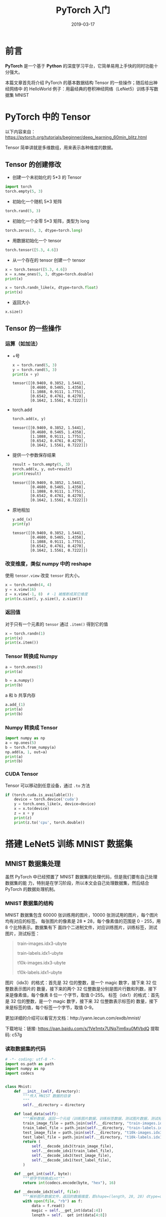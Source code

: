 #+HUGO_BASE_DIR: ../
#+HUGO_SECTION: post
#+TITLE: PyTorch 入门
#+DATE: 2019-03-17
#+AUTHOR:
#+HUGO_CUSTOM_FRONT_MATTER: :author "xhcoding"
#+HUGO_TAGS: Python
#+HUGO_CATEGORIES: Python
#+HUGO_DRAFT: false


* 前言
*PyTorch* 是一个基于 *Python* 的深度学习平台，它简单易用上手快的同时功能十分强大。

本篇文章首先将介绍 PyTorch 的基本数据结构 Tensor 的一些操作；随后给出神经网络中
的 HelloWorld 例子：用最经典的卷积神经网络（LeNet5）训练手写数据集 MNIST

#+HTML:<!-- more --> 

* PyTorch 中的 Tensor
以下内容来自：
https://pytorch.org/tutorials/beginner/deep_learning_60min_blitz.html

Tensor 简单讲就是多维数组，用来表示各种维度的数据。

** Tensor 的创建修改
- 创建一个未初始化的 5*3 的 Tensor
#+BEGIN_SRC python
import torch
torch.empty(5, 3)
#+END_SRC

#+RESULTS:
: tensor([[ 9.5708e+07,  3.0709e-41,  6.3358e-01],
:         [ 7.7766e-01, -2.0187e-01, -8.6674e-01],
:         [-5.1109e-01, -1.0250e+00, -9.1226e-01],
:         [ 2.3205e-01,  5.3887e-01, -1.2480e-01],
:         [-1.0433e+00,  1.2003e+00, -6.7501e-01]])

- 初始化一个随机 5*3 矩阵
#+BEGIN_SRC python
torch.rand(5, 3)
#+END_SRC

#+RESULTS:
: tensor([[0.0390, 0.5990, 0.0840],
:         [0.6614, 0.7563, 0.2282],
:         [0.0315, 0.6136, 0.1151],
:         [0.6960, 0.7748, 0.0595],
:         [0.2393, 0.2217, 0.3775]])

- 初始化一个全零 5*3 矩阵，类型为 long
#+BEGIN_SRC python
torch.zeros(5, 3, dtype=torch.long)
#+END_SRC

#+RESULTS:
: tensor([[0, 0, 0],
:         [0, 0, 0],
:         [0, 0, 0],
:         [0, 0, 0],
:         [0, 0, 0]])

- 用数据初始化一个 tensor
#+BEGIN_SRC python
torch.tensor([5.3, 4.6])
#+END_SRC

#+RESULTS:
: tensor([5.3000, 4.6000])

- 从一个存在的 tensor 创建一个 tensor
#+BEGIN_SRC python
x = torch.tensor([5.3, 4.6])
x = x.new_ones(5, 3, dtype=torch.double)
print(x)

x = torch.randn_like(x, dtype=torch.float)
print(x)

#+END_SRC

#+RESULTS:
#+begin_example
tensor([[1., 1., 1.],
        [1., 1., 1.],
        [1., 1., 1.],
        [1., 1., 1.],
        [1., 1., 1.]], dtype=torch.float64)
tensor([[ 0.3986, -0.6534, -1.4937],
        [-0.2801,  0.0836, -1.0442],
        [-0.7142,  0.0531,  1.1577],
        [-0.6354,  0.3266, -1.3960],
        [ 1.7434,  1.7014,  0.4675]])
#+end_example

- 返回大小
#+BEGIN_SRC python
x.size()
#+END_SRC

#+RESULTS:
: torch.Size([5, 3])

** Tensor 的一些操作
*** 运算（如加法）
- +号
  #+BEGIN_SRC python
x = torch.rand(5, 3)
y = torch.rand(5, 3)
print(x + y)
  #+END_SRC

  #+RESULTS:
  : tensor([[0.9469, 0.3852, 1.5441],
  :         [0.4680, 0.5465, 1.4358],
  :         [1.1088, 0.9111, 1.7751],
  :         [0.6542, 0.4761, 0.4270],
  :         [0.1642, 1.5561, 0.7222]])

-  torch.add
  #+BEGIN_SRC python
torch.add(x, y)
  #+END_SRC

  #+RESULTS:
  : tensor([[0.9469, 0.3852, 1.5441],
  :         [0.4680, 0.5465, 1.4358],
  :         [1.1088, 0.9111, 1.7751],
  :         [0.6542, 0.4761, 0.4270],
  :         [0.1642, 1.5561, 0.7222]])

- 提供一个参数保存结果
  #+BEGIN_SRC python
result = torch.empty(5, 3)
torch.add(x, y, out=result)
print(result)
  #+END_SRC

  #+RESULTS:
  : tensor([[0.9469, 0.3852, 1.5441],
  :         [0.4680, 0.5465, 1.4358],
  :         [1.1088, 0.9111, 1.7751],
  :         [0.6542, 0.4761, 0.4270],
  :         [0.1642, 1.5561, 0.7222]])

- 原地相加
  #+BEGIN_SRC python
y.add_(x)
print(y)
  #+END_SRC

  #+RESULTS:
  : tensor([[0.9469, 0.3852, 1.5441],
  :         [0.4680, 0.5465, 1.4358],
  :         [1.1088, 0.9111, 1.7751],
  :         [0.6542, 0.4761, 0.4270],
  :         [0.1642, 1.5561, 0.7222]])

*** 改变维度，类似 numpy 中的 reshape
使用 =tensor.view= 改变 =tensor= 的大小。
#+BEGIN_SRC python
x = torch.randn(4, 4)
y = x.view(16)
z = x.view(-1, 8)  # -1 被推断成其它维度
print(x.size(), y.size(), z.size())
#+END_SRC

#+RESULTS:
: torch.Size([4, 4]) torch.Size([16]) torch.Size([2, 8])

*** 返回值
对于只有一个元素的 =tensor= 通过 =.item()= 得到它的值
#+BEGIN_SRC python
x = torch.randn(1)
print(x)
print(x.item())
#+END_SRC

#+RESULTS:
: tensor([-1.7529])
: -1.7529343366622925
*** Tensor 转换成 Numpy
#+BEGIN_SRC python
a = torch.ones(5)
print(a)
#+END_SRC

#+RESULTS:
: tensor([1., 1., 1., 1., 1.])

#+BEGIN_SRC python
b = a.numpy()
print(b)
#+END_SRC

#+RESULTS:
: [1. 1. 1. 1. 1.]

a 和 b 共享内存

#+BEGIN_SRC python
a.add_(1)
print(a)
print(b)
#+END_SRC

#+RESULTS:
: tensor([2., 2., 2., 2., 2.])
: [2. 2. 2. 2. 2.]

*** Numpy 转换成 Tensor
#+BEGIN_SRC python
import numpy as np
a = np.ones(5)
b = torch.from_numpy(a)
np.add(a, 1, out=a)
print(a)
print(b)
#+END_SRC

#+RESULTS:
: [2. 2. 2. 2. 2.]
: tensor([2., 2., 2., 2., 2.], dtype=torch.float64)

*** CUDA Tensor
Tensor 可以移动到任意设备，通过 =.to= 方法
#+BEGIN_SRC python
if (torch.cuda.is_available()):
    device = torch.device('cuda')
    y = torch.ones_like(x, device=device)
    x = x.to(device)
    z = x + y
    print(z)
    print(z.to('cpu', torch.double))
#+END_SRC

#+RESULTS:
: tensor([-0.7529], device='cuda:0')
: tensor([-0.7529], dtype=torch.float64)

* 搭建 LeNet5 训练 MNIST 数据集
** MNIST 数据集处理
虽然 PyTorch 中已经预置了 MNIST 数据集的处理代码，但是我们要有自己处理数据集的能
力，特别是在学习阶段，所以本文会自己处理数据集，然后结合 PyTorch 的数据处理机制。

*** MNIST 数据集的结构
MNIST 数据集包含 60000 张训练用的图片，10000 张测试用的图片，每个图片均有对应的标签。
每张图片的像素是 28 * 28，每个像素值的范围是 0 - 255，用 8 个比特表示。数据集有下
面四个二进制文件，对应训练图片，训练标签，测试图片，测试标签：
#+BEGIN_QUOTE
train-images.idx3-ubyte

train-labels.idx1-ubyte

t10k-images.idx3-ubyte

t10k-labels.idx1-ubyte
#+END_QUOTE
图片（idx3）的格式：首先是 32 位的整数，是一个 magic 数字，接下来 32 位整数表示图片的
数量，接下来的两个 32 位整数是分别是图片行数和列数，接下来是像素值，每个像素 8 位一
个字节，取值 0-255。
标签（idx1）的格式：首先是 32 位的整数，是一个 magic 数字，接下来 32 位整数表示标签的
数量，接下来是标签的值，每个标签一个字节，取值 0-9。

更加详细的介绍可以看官方文档：http://yann.lecun.com/exdb/mnist/

下载地址：链接: https://pan.baidu.com/s/1Ve1mtx7UNq7im6xu0MVbdQ 提取码: c57g 

*** 读取数据集的代码
#+BEGIN_SRC python
# -*- coding: utf-8 -*-
import os.path as path
import numpy as np
import codecs


class Mnist:
    def __init__(self, directory):
        """传入 MNIST 数据的目录
        """
        self.__directory = directory

    def load_data(self):
        """解析数据，返回一个元组（训练图片数据，训练标签数据，测试图片数据，测试标签数据）"""
        train_image_file = path.join(self.__directory, "train-images.idx3-ubyte")
        train_label_file = path.join(self.__directory, "train-labels.idx1-ubyte")
        test_image_file = path.join(self.__directory, "t10k-images.idx3-ubyte")
        test_label_file = path.join(self.__directory, "t10k-labels.idx1-ubyte")
        return (
            self.__decode_idx3(train_image_file),
            self.__decode_idx1(train_label_file),
            self.__decode_idx3(test_image_file),
            self.__decode_idx1(test_label_file),
        )

    def __get_int(self, byte):
        """把字节转换成int"""
        return int(codecs.encode(byte, "hex"), 16)

    def __decode_idx3(self, file):
        """解析图片数据文件，返回的数据维度，即shape=(length, 28, 28) dtype=uint8"""
        with open(file, "rb") as f:
            data = f.read()
            magic = self.__get_int(data[:4])
            length = self.__get_int(data[4:8])
            rows = self.__get_int(data[8:12])
            cols = self.__get_int(data[12:16])
            images = np.frombuffer(data, dtype=np.uint8, offset=16).reshape(
                length, rows, cols
            )
            return images

    def __decode_idx1(self, file):
        """解析标签数据，返回的数据维度，即shape=(length) dtype=int64"""
        with open(file, "rb") as f:
            data = f.read()
            length = get_int(data[4:8])
            labels = np.frombuffer(data, dtype=np.uint8, offset=8).astype(np.int64) 
            # 转换成int64,因为PyTorch 需要对应的 Long 类型，也可以在后面进行转换
            return labels
#+END_SRC
*** PyTorch 的数据处理方法
PyTorch 提供了一个 =torch.utils.data.DataLoader= 工具对数据进行批量（batch）化，
打乱数据，并行处理的等。=DataLoader= 的定义如下：
#+BEGIN_SRC python
DataLoader(dataset, batch_size=1, shuffle=False, sampler=None, 
           num_workers=0, collate_fn=default_collate, pin_memory=False, 
           drop_last=False)

# dataset：加载的数据集(Dataset对象) 
# batch_size：batch size 
# shuffle:：是否将数据打乱 
# sampler： 样本抽样
# num_workers：使用多进程加载的进程数，0代表不使用多进程 
# collate_fn： 如何将多个样本数据拼接成一个batch，一般使用默认的拼接方式即可 
# pin_memory：是否将数据保存在pin memory区，pin memory中的数据转到GPU会快一些 
# drop_last：dataset中的数据个数可能不是batch_size的整数倍，drop_last为True会将多出来不足一个batch的数据丢弃
#+END_SRC

=DataLoader= 中第一个参数是一个 =DataSet= 对象，=DataSet= 提供一个抽象的接口，我
们可以继承它来处理自己的数据集。通过下面的例子来说明使用方法。

#+BEGIN_SRC python
class MnistDataSet(data.Dataset):
    def __init__(self, root, train=True, transform=None, target_transform=None):
        """在 __init__ 中做一些初始化操作，如这里通过 Mnist 类将数据从文件读取到内存。
        对于比较小的数据集可以在这里一次性读入，如果数据集过大，需要使用其它方法。"""
        self.mnist = Mnist(root) # root 是数据目录，初始化Mnist
        self.train = train # 训练数据还是测试数据
        self.transform = transform # 预处理数据的方法
        self.target_transform = target_transform # 预处理标签数据的方法
        self.train_images, self.train_labels, self.test_images, self.test_labels = (
            self.mnist.load_data()
        ) # 将所有数据读到内存

    def __getitem__(self, index):
        """DataLoader 通过这个方法获取指定 index 的数据，必须要重写的方法"""
        if self.train:
            img, target = self.train_images[index], self.train_labels[index]
        else:
            img, target = self.test_images[index], self.test_labels[index]

        if self.transform is not None:
            img = self.transform(img) # 预处理

        if self.target_transform is not None:
            target = self.target_transform(target) # 对标签预处理
            
        return img, target

    def __len__(self):
        """数据的长度，必须重写"""
        if self.train:
            return self.train_images.shape[0]
        else:
            return self.test_images.shape[0]
#+END_SRC
** 搭建 LeNet5 网络
LeNet5 网络这里就不介绍了，CNN 入门网络。网络图如下：
[[file:/home/xhcoding/Blog/images/2019-03-17-pytorch的helloword之旅_2019194336.png]] 

PyTorch 搭建网络有四种方式，下面是我喜欢的一种，其它三种可以自行搜索

#+BEGIN_SRC python

# 继承自 nn.Module
class Net(nn.Module):
    def __init__(self):
        super(Net, self).__init__() # 传入Net
        self.conv = nn.Sequential() 
        # C1
        self.conv.add_module("C1", nn.Conv2d(1, 6, 5, padding=2))
        self.conv.add_module("Relu1", nn.ReLU())
        # S2
        self.conv.add_module("S2", nn.MaxPool2d(2))
        # C3
        self.conv.add_module("C3", nn.Conv2d(6, 16, 5))
        self.conv.add_module("Relu3", nn.ReLU())
        # S4
        self.conv.add_module("S4", nn.MaxPool2d(2))

        self.dense = nn.Sequential()
        # F5
        self.dense.add_module("F5", nn.Linear(16 * 5 * 5, 120))
        self.conv.add_module("Relu5", nn.ReLU())
        # F6
        self.dense.add_module("F6", nn.Linear(120, 84))
        self.conv.add_module("Relu6", nn.ReLU())
        # F7
        self.dense.add_module("F7", nn.Linear(84, 10))
        self.conv.add_module("Relu7", nn.ReLU())

    def forward(self, x):
        """定义前向传播，反向传播自动求导机制自动定义"""
        conv_out = self.conv(x)
        res = conv_out.view(conv_out.size(0), -1) # 多维变一维作为全连接的输入
        out = self.dense(res)
        return out

#+END_SRC

上面的网络跟图片上的完全一样，图片的输入是 32*32，所以 C1 层加个 *padding=2* 。

** 定义训练和测试方法

代码参考：https://github.com/pytorch/examples/blob/master/mnist/main.py

#+BEGIN_SRC python
def train(args, model, device, train_loader, optimizer, epoch):
    """训练网络。
    args 为命令行参数；
    model 为定义的模型；
    device 为用到的设备；
    train_loader 为训练数据；
    optimizer 为权值更新方式；
    epoch 为训练的轮数"""
    model.train()  # 指定模型为训练模式

    # PyTorch 只接收 batch 作为输入数据，即输入是一个四维数组（nSamples*nChannels*Height*Weight）
    # 每一次循环就是一个batch
    for batch_idx, (data, target) in enumerate(train_loader):
        data, target = data.to(device), target.to(device)  # 数据给到指定设备 CPU/GPU
        optimizer.zero_grad()
        output = model(data)
        loss = F.cross_entropy(output, target)  # 这里使用交叉熵代价函数
        loss.backward()  # 反向传播
        optimizer.step()  # 更新

        # 输出日志
        if batch_idx % args.log_interval == 0:
            print(
                "Train Epoch: {} [{}/{} ({:.0f}%)]\tLoss:{:.6f}".format(
                    epoch,
                    batch_idx * len(data),
                    len(train_loader.dataset),
                    100.0 * batch_idx / len(train_loader),
                    loss.item(),
                )
            )


def test(args, model, device, test_loader):
    """测试网络
    args 命令行参数；
    model 定义的模型；
    device 用到的设备；
    test_loader 测试数据；
    """
    model.eval()  # 指定模型为测试模式
    test_loss = 0
    correct = 0

    # 无梯度模式，具体看 PyTorch 的自动求导机制文档
    with torch.no_grad():
        for data, target in test_loader:
            data, target = data.to(device), target.to(device)
            output = model(data)
            test_loss += F.cross_entropy(output, target, reduction="sum").item()
            pred = output.argmax(dim=1, keepdim=True)
            correct += pred.eq(target.view_as(pred)).sum().item()

    test_loss /= len(test_loader.dataset)
    print(
        "\nTest set: Average loss: {:.4f}, Accuracy: {}/{} ({:.2f}%)\n".format(
            test_loss,
            correct,
            len(test_loader.dataset),
            100.0 * correct / len(test_loader.dataset),
        )
    )
#+END_SRC

** 训练过程

代码参考：https://github.com/pytorch/examples/blob/master/mnist/main.py

#+BEGIN_SRC python

def main():
    parser = argparse.ArgumentParser(description="MNIST")
    parser.add_argument(
        "--mnist-data", required=True, metavar="D", help="MNIST 数据集目录"
    )
    parser.add_argument(
        "--batch-size", type=int, default=64, metavar="N", help="训练的 batch 大小（默认：64）"
    )
    parser.add_argument(
        "--test-batch-size",
        type=int,
        default=1000,
        metavar="N",
        help="测试的 batch 大小（默认：1000）",
    )
    parser.add_argument(
        "--epochs", type=int, default=10, metavar="N", help="训练的轮数（默认：10）"
    )
    parser.add_argument(
        "--lr", type=float, default=0.01, metavar="LR", help="学习率 (默认：0.01)"
    )
    parser.add_argument(
        "--momentum", type=float, default=0.5, metavar="M", help="SGD momentum （默认：0.5）"
    )
    parser.add_argument(
        "--no-cuda", action="store_true", default=False, help="不使用 CUDA 训练 (默认：False)"
    )
    parser.add_argument("--seed", type=int, default=1, metavar="S", help="随机种子 (默认：1)")
    parser.add_argument(
        "--log-interval",
        type=int,
        default=10,
        metavar="N",
        help="输出一次训练状态的日志的 batch 间隔 (默认：10)",
    )
    parser.add_argument(
        "--save-model", action="store_true", default=False, help="保存模型 (默认：False)"
    )
    args = parser.parse_args()  # 解析命令行参数

    use_cuda = not args.no_cuda and torch.cuda.is_available()

    torch.manual_seed(args.seed)

    device = torch.device("cuda" if use_cuda else "cpu")

    kwargs = {"num_workers": 1, "pin_memory": True} if use_cuda else {}

    # 载入数据
    train_loader = data.DataLoader(
        dataset=MnistDataSet(
            args.mnist_data,
            train=True,
            transform=transforms.Compose(
                # 数据预处理，两个过程组合，第一个把 numpy 转换成tensor，
                # 第二个把数据归一化为 均值是0.1307，标准差是0.3081
                [transforms.ToTensor(), transforms.Normalize((0.1307,), (0.3081,))]
            ),
        ),
        batch_size=args.batch_size,
        shuffle=True,
        ,**kwargs
    )
    test_loader = data.DataLoader(
        dataset=MnistDataSet(
            args.mnist_data,
            train=False,
            transform=transforms.Compose(
                [transforms.ToTensor(), transforms.Normalize((0.1307,), (0.3081,))]
            ),
        ),
        batch_size=args.test_batch_size,
        shuffle=True,
        ,**kwargs
    )

    # 模型实例化
    model = Net().to(device)
    # 使用梯度下降
    optimizer = optim.SGD(model.parameters(), lr=args.lr, momentum=args.momentum)

    for epoch in range(1, args.epochs + 1):
        train(args, model, device, train_loader, optimizer, epoch)
        test(args, model, device, test_loader)

    if args.save_model:
        torch.save(model.state_dict(), "mnist_lenet5.pt")

#+END_SRC
** 训练结果
训练 10 轮后，正确率到达 98.52%

[[file:/home/xhcoding/Blog/images/2019-03-17-pytorch的helloword之旅_2019201414.png]] 


完整代码： [[https://github.com/xhcoding/recipes/blob/master/MachineLearning/PyTorch/LeNet5.py][github]]
